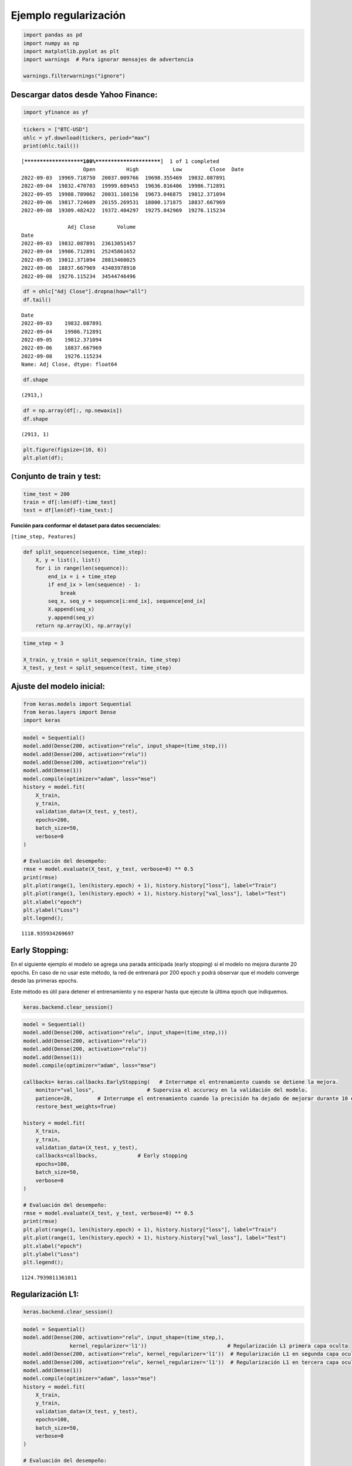 Ejemplo regularización
----------------------

.. code:: ipython3

    import pandas as pd
    import numpy as np
    import matplotlib.pyplot as plt
    import warnings  # Para ignorar mensajes de advertencia
    
    warnings.filterwarnings("ignore")

Descargar datos desde Yahoo Finance:
~~~~~~~~~~~~~~~~~~~~~~~~~~~~~~~~~~~~

.. code:: ipython3

    import yfinance as yf

.. code:: ipython3

    tickers = ["BTC-USD"]
    ohlc = yf.download(tickers, period="max")
    print(ohlc.tail())


.. parsed-literal::

    [*********************100%***********************]  1 of 1 completed
                        Open          High           Low         Close  \
    Date                                                                 
    2022-09-03  19969.718750  20037.009766  19698.355469  19832.087891   
    2022-09-04  19832.470703  19999.689453  19636.816406  19986.712891   
    2022-09-05  19988.789062  20031.160156  19673.046875  19812.371094   
    2022-09-06  19817.724609  20155.269531  18800.171875  18837.667969   
    2022-09-08  19309.482422  19372.404297  19275.042969  19276.115234   
    
                   Adj Close       Volume  
    Date                                   
    2022-09-03  19832.087891  23613051457  
    2022-09-04  19986.712891  25245861652  
    2022-09-05  19812.371094  28813460025  
    2022-09-06  18837.667969  43403978910  
    2022-09-08  19276.115234  34544746496  
    

.. code:: ipython3

    df = ohlc["Adj Close"].dropna(how="all")
    df.tail()




.. parsed-literal::

    Date
    2022-09-03    19832.087891
    2022-09-04    19986.712891
    2022-09-05    19812.371094
    2022-09-06    18837.667969
    2022-09-08    19276.115234
    Name: Adj Close, dtype: float64



.. code:: ipython3

    df.shape




.. parsed-literal::

    (2913,)



.. code:: ipython3

    df = np.array(df[:, np.newaxis])
    df.shape




.. parsed-literal::

    (2913, 1)



.. code:: ipython3

    plt.figure(figsize=(10, 6))
    plt.plot(df);



.. image:: output_8_0.png


Conjunto de train y test:
~~~~~~~~~~~~~~~~~~~~~~~~~

.. code:: ipython3

    time_test = 200
    train = df[:len(df)-time_test]
    test = df[len(df)-time_test:]

**Función para conformar el dataset para datos secuenciales:**

``[time_step, Features]``

.. code:: ipython3

    def split_sequence(sequence, time_step):
        X, y = list(), list()
        for i in range(len(sequence)):
            end_ix = i + time_step
            if end_ix > len(sequence) - 1:
                break
            seq_x, seq_y = sequence[i:end_ix], sequence[end_ix]
            X.append(seq_x)
            y.append(seq_y)
        return np.array(X), np.array(y)

.. code:: ipython3

    time_step = 3
    
    X_train, y_train = split_sequence(train, time_step)
    X_test, y_test = split_sequence(test, time_step)

Ajuste del modelo inicial:
~~~~~~~~~~~~~~~~~~~~~~~~~~

.. code:: ipython3

    from keras.models import Sequential
    from keras.layers import Dense
    import keras

.. code:: ipython3

    model = Sequential()
    model.add(Dense(200, activation="relu", input_shape=(time_step,)))
    model.add(Dense(200, activation="relu"))
    model.add(Dense(200, activation="relu"))
    model.add(Dense(1))
    model.compile(optimizer="adam", loss="mse")
    history = model.fit(
        X_train,
        y_train,
        validation_data=(X_test, y_test),
        epochs=200,
        batch_size=50,
        verbose=0
    )
    
    # Evaluación del desempeño:
    rmse = model.evaluate(X_test, y_test, verbose=0) ** 0.5
    print(rmse)
    plt.plot(range(1, len(history.epoch) + 1), history.history["loss"], label="Train")
    plt.plot(range(1, len(history.epoch) + 1), history.history["val_loss"], label="Test")
    plt.xlabel("epoch")
    plt.ylabel("Loss")
    plt.legend();


.. parsed-literal::

    1118.935934269697
    


.. image:: output_17_1.png


Early Stopping:
~~~~~~~~~~~~~~~

En el siguiente ejemplo el modelo se agrega una parada anticipada (early
stopping) si el modelo no mejora durante 20 epochs. En caso de no usar
este método, la red de entrenará por 200 epoch y podrá observar que el
modelo converge desde las primeras epochs.

Este método es útil para detener el entrenamiento y no esperar hasta que
ejecute la última epoch que indiquemos.

.. code:: ipython3

    keras.backend.clear_session()

.. code:: ipython3

    model = Sequential()
    model.add(Dense(200, activation="relu", input_shape=(time_step,)))
    model.add(Dense(200, activation="relu"))
    model.add(Dense(200, activation="relu"))
    model.add(Dense(1))
    model.compile(optimizer="adam", loss="mse")
    
    callbacks= keras.callbacks.EarlyStopping(   # Interrumpe el entrenamiento cuando se detiene la mejora.
        monitor="val_loss",                 # Supervisa el accuracy en la validación del modelo.
        patience=20,        # Interrumpe el entrenamiento cuando la precisión ha dejado de mejorar durante 10 epochs.
        restore_best_weights=True)
    
    history = model.fit(
        X_train,
        y_train,
        validation_data=(X_test, y_test),
        callbacks=callbacks,             # Early stopping
        epochs=100,
        batch_size=50,
        verbose=0
    )
    
    # Evaluación del desempeño:
    rmse = model.evaluate(X_test, y_test, verbose=0) ** 0.5
    print(rmse)
    plt.plot(range(1, len(history.epoch) + 1), history.history["loss"], label="Train")
    plt.plot(range(1, len(history.epoch) + 1), history.history["val_loss"], label="Test")
    plt.xlabel("epoch")
    plt.ylabel("Loss")
    plt.legend();


.. parsed-literal::

    1124.7939811361011
    


.. image:: output_22_1.png


Regularización L1:
~~~~~~~~~~~~~~~~~~

.. code:: ipython3

    keras.backend.clear_session()

.. code:: ipython3

    model = Sequential()
    model.add(Dense(200, activation="relu", input_shape=(time_step,),
                   kernel_regularizer='l1'))                          # Regularización L1 primera capa oculta
    model.add(Dense(200, activation="relu", kernel_regularizer='l1'))  # Regularización L1 en segunda capa oculta
    model.add(Dense(200, activation="relu", kernel_regularizer='l1'))  # Regularización L1 en tercera capa oculta
    model.add(Dense(1))
    model.compile(optimizer="adam", loss="mse")
    history = model.fit(
        X_train,
        y_train,
        validation_data=(X_test, y_test),
        epochs=100,                                 
        batch_size=50,
        verbose=0
    )
    
    # Evaluación del desempeño:
    rmse = model.evaluate(X_test, y_test, verbose=0) ** 0.5
    print(rmse)
    plt.plot(range(1, len(history.epoch) + 1), history.history["loss"], label="Train")
    plt.plot(range(1, len(history.epoch) + 1), history.history["val_loss"], label="Test")
    plt.xlabel("epoch")
    plt.ylabel("Loss")
    plt.legend();


.. parsed-literal::

    1122.4477159315707
    


.. image:: output_25_1.png


Regularización L2:
~~~~~~~~~~~~~~~~~~

.. code:: ipython3

    keras.backend.clear_session()

.. code:: ipython3

    model = Sequential()
    model.add(Dense(200, activation="relu", input_shape=(time_step,),
                   kernel_regularizer='l2'))                           # Regularización L2 primera capa oculta
    model.add(Dense(200, activation="relu", kernel_regularizer='l2'))  # Regularización L2 en segunda capa oculta
    model.add(Dense(200, activation="relu", kernel_regularizer='l2'))  # Regularización L2 en tercera capa oculta
    model.add(Dense(1))
    model.compile(optimizer="adam", loss="mse")
    history = model.fit(
        X_train,
        y_train,
        validation_data=(X_test, y_test),
        epochs=100,                                
        batch_size=50,
        verbose=0
    )
    
    # Evaluación del desempeño:
    rmse = model.evaluate(X_test, y_test, verbose=0) ** 0.5
    print(rmse)
    plt.plot(range(1, len(history.epoch) + 1), history.history["loss"], label="Train")
    plt.plot(range(1, len(history.epoch) + 1), history.history["val_loss"], label="Test")
    plt.xlabel("epoch")
    plt.ylabel("Loss")
    plt.legend();


.. parsed-literal::

    1155.8512014961095
    


.. image:: output_28_1.png


Regularización L2 con Early Stopping:
~~~~~~~~~~~~~~~~~~~~~~~~~~~~~~~~~~~~~

.. code:: ipython3

    keras.backend.clear_session()

.. code:: ipython3

    model = Sequential()
    model.add(Dense(200, activation="relu", input_shape=(time_step,),
                   kernel_regularizer='l2'))         # Regularización L2 primera capa oculta
    model.add(Dense(200, activation="relu", kernel_regularizer='l2'))  # Regularización L2 en segunda capa oculta
    model.add(Dense(200, activation="relu", kernel_regularizer='l2'))  # Regularización L2 en tercera capa oculta
    model.add(Dense(1))
    model.compile(optimizer="adam", loss="mse")
    
    callbacks= keras.callbacks.EarlyStopping(  
        monitor="val_loss",                 
        patience=20,
        restore_best_weights=True)
    
    
    history = model.fit(
        X_train,
        y_train,
        validation_data=(X_test, y_test),
        callbacks=callbacks,
        epochs=500,                                  # 500 epochs
        batch_size=50,
        verbose=0
    )
    
    # Evaluación del desempeño:
    rmse = model.evaluate(X_test, y_test, verbose=0) ** 0.5
    print(rmse)
    plt.plot(range(1, len(history.epoch) + 1), history.history["loss"], label="Train")
    plt.plot(range(1, len(history.epoch) + 1), history.history["val_loss"], label="Test")
    plt.xlabel("epoch")
    plt.ylabel("Loss")
    plt.legend();


.. parsed-literal::

    1123.5660861738397
    


.. image:: output_31_1.png


Dropout:
~~~~~~~~

.. code:: ipython3

    from keras.layers import Dropout

.. code:: ipython3

    keras.backend.clear_session()

.. code:: ipython3

    model = Sequential()
    model.add(Dense(200, activation="relu", input_shape=(time_step,)))
    model.add(Dropout(0.2))              # Regularización Dropout en primera capa oculta
    model.add(Dense(200, activation="relu"))
    model.add(Dropout(0.2))              # Regularización Dropout en segunda capa oculta
    model.add(Dense(200, activation="relu"))
    model.add(Dropout(0.2))              # Regularización Dropout en tercera capa oculta
    model.add(Dense(1))
    model.compile(optimizer="adam", loss="mse")
    history = model.fit(
        X_train,
        y_train,
        validation_data=(X_test, y_test),
        epochs=100,                                  # 100 epochs
        batch_size=50,
        verbose=0
    )
    
    # Evaluación del desempeño:
    rmse = model.evaluate(X_test, y_test, verbose=0) ** 0.5
    print(rmse)
    plt.plot(range(1, len(history.epoch) + 1), history.history["loss"], label="Train")
    plt.plot(range(1, len(history.epoch) + 1), history.history["val_loss"], label="Test")
    plt.xlabel("epoch")
    plt.ylabel("Loss")
    plt.legend();


.. parsed-literal::

    3861.8776521272653
    


.. image:: output_35_1.png


Regularización Dropout con Early Stopping:
~~~~~~~~~~~~~~~~~~~~~~~~~~~~~~~~~~~~~~~~~~

.. code:: ipython3

    keras.backend.clear_session()

.. code:: ipython3

    model = Sequential()
    model.add(Dense(200, activation="relu", ))
    model.add(Dropout(0.2))
    model.add(Dense(200, activation="relu", ))
    model.add(Dropout(0.2))
    model.add(Dense(200, activation="relu", ))
    model.add(Dropout(0.2))
    model.add(Dense(1))
    model.compile(optimizer="adam", loss="mse")
    
    callbacks= keras.callbacks.EarlyStopping(  
        monitor="val_loss",                 
        patience=20,
        restore_best_weights=True)
    
    history = model.fit(
        X_train,
        y_train,
        validation_data=(X_test, y_test),
        callbacks=callbacks,
        epochs=500,                                  # 500 epochs
        batch_size=50,
        verbose=0
    )
    
    # Evaluación del desempeño:
    rmse = model.evaluate(X_test, y_test, verbose=0) ** 0.5
    print(rmse)
    plt.plot(range(1, len(history.epoch) + 1), history.history["loss"], label="Train")
    plt.plot(range(1, len(history.epoch) + 1), history.history["val_loss"], label="Test")
    plt.xlabel("epoch")
    plt.ylabel("Loss")
    plt.legend();


.. parsed-literal::

    1552.5757630466862
    


.. image:: output_38_1.png


Dropout capa de entrada:
~~~~~~~~~~~~~~~~~~~~~~~~

La capa de entrada también puede tener Dropout:

.. code:: ipython3

    model = Sequential()
    model.add(Dropout(0.1, input_shape=(time_step,)))  # Capa de entrada con Droput
    model.add(Dense(200, activation="relu", ))         # Primera capa oculta
    model.add(Dropout(0.2))                            # Dropout primera capa oculta
